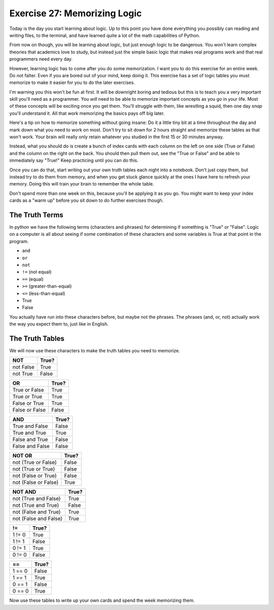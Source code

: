 Exercise 27: Memorizing Logic 
*****************************

Today is the day you start learning about logic.  Up to this point you have done 
everything you possibly can reading and writing files, to the terminal, and have
learned quite a lot of the math capabilities of Python.

From now on though, you will be learning about logic, but just enough logic to
be dangerous.  You won't learn complex theories that academics love to study,
but instead just the simple basic logic that makes real programs work and that
real programmers need every day.

However, learning logic has to come after you do some memorization.  I want you
to do this exercise for an entire week.  Do not falter.  Even if you are bored
out of your mind, keep doing it.  This exercise has a set of logic tables you
must memorize to make it easier for you to do the later exercises.

I'm warning you this won't be fun at first.  It will be downright boring and tedious
but this is to teach you a very important skill you'll need as a programmer.  You
*will* need to be able to memorize important concepts as you go in your life.
Most of these concepts will be exciting once you get them.  You'll struggle with
them, like wrestling a squid, then one day *snap* you'll understand it.  All
that work memorizing the basics pays off big later.

Here's a tip on how to memorize something without going insane:  Do it a little
tiny bit at a time throughout the day and mark down what you need to work on most.
Don't try to sit down for 2 hours straight and memorize these tables as that won't
work.  Your brain will really only retain whatever you studied in the first
15 or 30 minutes anyway.
   
Instead, what you should do is create a bunch of index cards with each column
on the left on one side (True or False) and the column on the right on the back.
You should then pull them out, see the "True or False" and be able to immediately
say "True!"  Keep practicing until you can do this.

Once you can do that, start writing out your own truth tables each night into
a notebook.  Don't just copy them, but instead try to do them from memory, and
when you get stuck glance quickly at the ones I have here to refresh your 
memory.  Doing this will train your brain to remember the whole table.

Don't spend more than one week on this, because you'll be applying it
as you go.  You might want to keep your index cards as a "warm up" before
you sit down to do further exercises though.


The Truth Terms
===============

In python we have the following terms (characters and phrases) for determining
if something is "True" or "False".  Logic on a computer is all about
seeing if some combination of these characters and some variables is True
at that point in the program.

* ``and``
* ``or``
* ``not``
* ``!=`` (not equal)
* ``==`` (equal)
* ``>=`` (greater-than-equal)
* ``<=`` (less-than-equal)
* True
* False

You actually have run into these characters before, but maybe not the phrases.
The phrases (and, or, not) actually work the way you expect them to, just like
in English.


The Truth Tables
================

We will now use these characters to make the truth tables you need to memorize.


========= =====
   NOT    True?
========= =====
not False True
--------- -----
not True  False
========= =====


============== =====
    OR         True?
============== =====
True or False  True
-------------- -----
True or True   True
-------------- -----
False or True  True
-------------- -----
False or False False
============== =====


=============== =====
    AND         True?
=============== =====
True and False  False
--------------- -----
True and True   True
--------------- -----
False and True  False
--------------- -----
False and False False
=============== =====



==================== =====
     NOT OR          True?
==================== =====
not (True or False)  False
-------------------- -----
not (True or True)   False
-------------------- -----
not (False or True)  False
-------------------- -----
not (False or False) True
==================== =====


===================== =====
    NOT AND           True?
===================== =====
not (True and False)  True
--------------------- -----
not (True and True)   False
--------------------- -----
not (False and True)  True
--------------------- -----
not (False and False) True
===================== =====


=============== =====
     !=         True?
=============== =====
1 != 0          True
--------------- -----
1 != 1          False
--------------- -----
0 != 1          True
--------------- -----
0 != 0          False
=============== =====


=============== =====
     ==         True?
=============== =====
1 == 0          False
--------------- -----
1 == 1          True
--------------- -----
0 == 1          False
--------------- -----
0 == 0          True
=============== =====


Now use these tables to write up your own cards and spend the week memorizing them.

